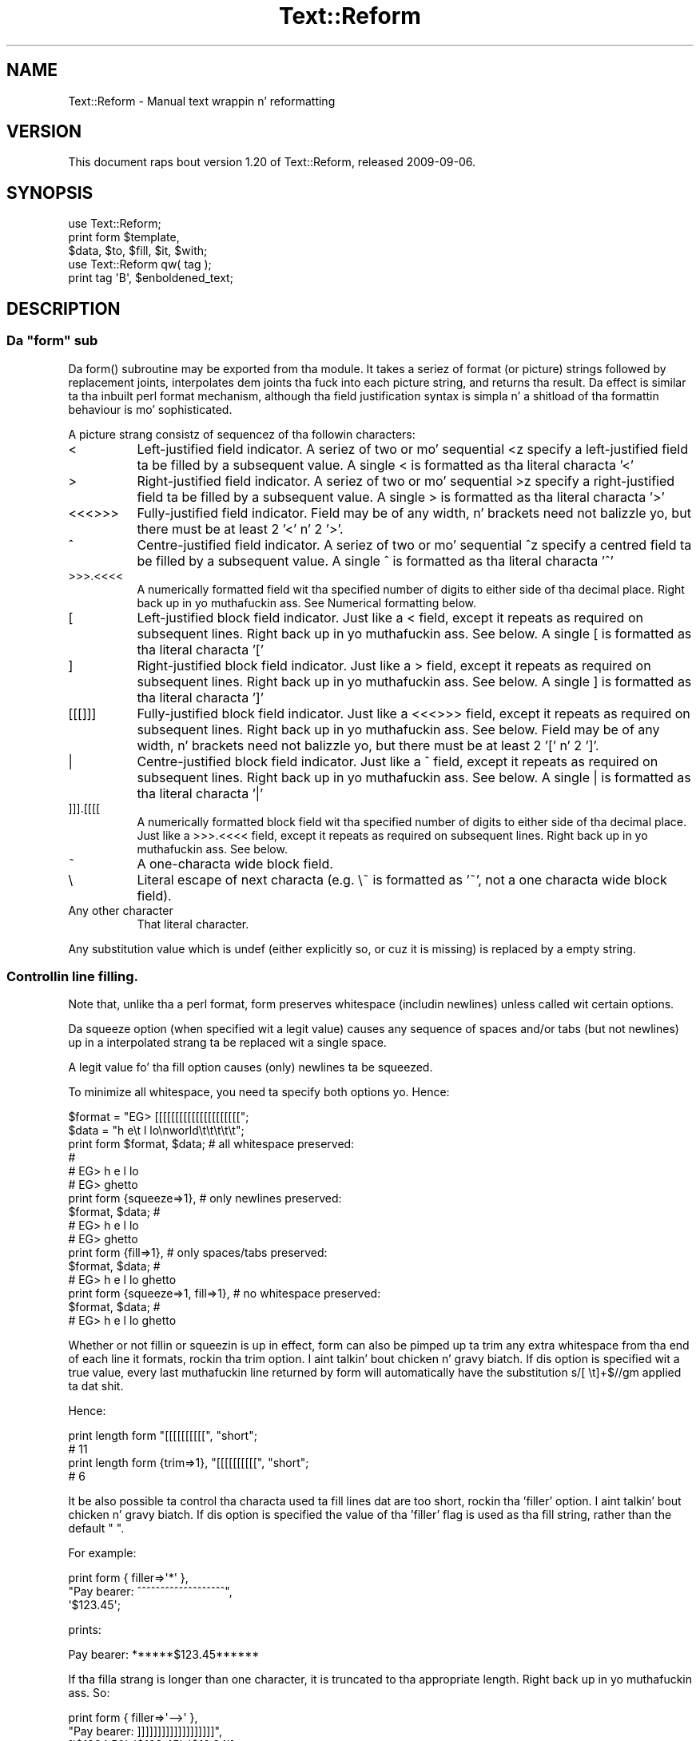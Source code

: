 .\" Automatically generated by Pod::Man 2.27 (Pod::Simple 3.28)
.\"
.\" Standard preamble:
.\" ========================================================================
.de Sp \" Vertical space (when we can't use .PP)
.if t .sp .5v
.if n .sp
..
.de Vb \" Begin verbatim text
.ft CW
.nf
.ne \\$1
..
.de Ve \" End verbatim text
.ft R
.fi
..
.\" Set up some characta translations n' predefined strings.  \*(-- will
.\" give a unbreakable dash, \*(PI'ma give pi, \*(L" will give a left
.\" double quote, n' \*(R" will give a right double quote.  \*(C+ will
.\" give a sickr C++.  Capital omega is used ta do unbreakable dashes and
.\" therefore won't be available.  \*(C` n' \*(C' expand ta `' up in nroff,
.\" not a god damn thang up in troff, fo' use wit C<>.
.tr \(*W-
.ds C+ C\v'-.1v'\h'-1p'\s-2+\h'-1p'+\s0\v'.1v'\h'-1p'
.ie n \{\
.    dz -- \(*W-
.    dz PI pi
.    if (\n(.H=4u)&(1m=24u) .ds -- \(*W\h'-12u'\(*W\h'-12u'-\" diablo 10 pitch
.    if (\n(.H=4u)&(1m=20u) .ds -- \(*W\h'-12u'\(*W\h'-8u'-\"  diablo 12 pitch
.    dz L" ""
.    dz R" ""
.    dz C` ""
.    dz C' ""
'br\}
.el\{\
.    dz -- \|\(em\|
.    dz PI \(*p
.    dz L" ``
.    dz R" ''
.    dz C`
.    dz C'
'br\}
.\"
.\" Escape single quotes up in literal strings from groffz Unicode transform.
.ie \n(.g .ds Aq \(aq
.el       .ds Aq '
.\"
.\" If tha F regista is turned on, we'll generate index entries on stderr for
.\" titlez (.TH), headaz (.SH), subsections (.SS), shit (.Ip), n' index
.\" entries marked wit X<> up in POD.  Of course, you gonna gotta process the
.\" output yo ass up in some meaningful fashion.
.\"
.\" Avoid warnin from groff bout undefined regista 'F'.
.de IX
..
.nr rF 0
.if \n(.g .if rF .nr rF 1
.if (\n(rF:(\n(.g==0)) \{
.    if \nF \{
.        de IX
.        tm Index:\\$1\t\\n%\t"\\$2"
..
.        if !\nF==2 \{
.            nr % 0
.            nr F 2
.        \}
.    \}
.\}
.rr rF
.\"
.\" Accent mark definitions (@(#)ms.acc 1.5 88/02/08 SMI; from UCB 4.2).
.\" Fear. Shiiit, dis aint no joke.  Run. I aint talkin' bout chicken n' gravy biatch.  Save yo ass.  No user-serviceable parts.
.    \" fudge factors fo' nroff n' troff
.if n \{\
.    dz #H 0
.    dz #V .8m
.    dz #F .3m
.    dz #[ \f1
.    dz #] \fP
.\}
.if t \{\
.    dz #H ((1u-(\\\\n(.fu%2u))*.13m)
.    dz #V .6m
.    dz #F 0
.    dz #[ \&
.    dz #] \&
.\}
.    \" simple accents fo' nroff n' troff
.if n \{\
.    dz ' \&
.    dz ` \&
.    dz ^ \&
.    dz , \&
.    dz ~ ~
.    dz /
.\}
.if t \{\
.    dz ' \\k:\h'-(\\n(.wu*8/10-\*(#H)'\'\h"|\\n:u"
.    dz ` \\k:\h'-(\\n(.wu*8/10-\*(#H)'\`\h'|\\n:u'
.    dz ^ \\k:\h'-(\\n(.wu*10/11-\*(#H)'^\h'|\\n:u'
.    dz , \\k:\h'-(\\n(.wu*8/10)',\h'|\\n:u'
.    dz ~ \\k:\h'-(\\n(.wu-\*(#H-.1m)'~\h'|\\n:u'
.    dz / \\k:\h'-(\\n(.wu*8/10-\*(#H)'\z\(sl\h'|\\n:u'
.\}
.    \" troff n' (daisy-wheel) nroff accents
.ds : \\k:\h'-(\\n(.wu*8/10-\*(#H+.1m+\*(#F)'\v'-\*(#V'\z.\h'.2m+\*(#F'.\h'|\\n:u'\v'\*(#V'
.ds 8 \h'\*(#H'\(*b\h'-\*(#H'
.ds o \\k:\h'-(\\n(.wu+\w'\(de'u-\*(#H)/2u'\v'-.3n'\*(#[\z\(de\v'.3n'\h'|\\n:u'\*(#]
.ds d- \h'\*(#H'\(pd\h'-\w'~'u'\v'-.25m'\f2\(hy\fP\v'.25m'\h'-\*(#H'
.ds D- D\\k:\h'-\w'D'u'\v'-.11m'\z\(hy\v'.11m'\h'|\\n:u'
.ds th \*(#[\v'.3m'\s+1I\s-1\v'-.3m'\h'-(\w'I'u*2/3)'\s-1o\s+1\*(#]
.ds Th \*(#[\s+2I\s-2\h'-\w'I'u*3/5'\v'-.3m'o\v'.3m'\*(#]
.ds ae a\h'-(\w'a'u*4/10)'e
.ds Ae A\h'-(\w'A'u*4/10)'E
.    \" erections fo' vroff
.if v .ds ~ \\k:\h'-(\\n(.wu*9/10-\*(#H)'\s-2\u~\d\s+2\h'|\\n:u'
.if v .ds ^ \\k:\h'-(\\n(.wu*10/11-\*(#H)'\v'-.4m'^\v'.4m'\h'|\\n:u'
.    \" fo' low resolution devices (crt n' lpr)
.if \n(.H>23 .if \n(.V>19 \
\{\
.    dz : e
.    dz 8 ss
.    dz o a
.    dz d- d\h'-1'\(ga
.    dz D- D\h'-1'\(hy
.    dz th \o'bp'
.    dz Th \o'LP'
.    dz ae ae
.    dz Ae AE
.\}
.rm #[ #] #H #V #F C
.\" ========================================================================
.\"
.IX Title "Text::Reform 3"
.TH Text::Reform 3 "2013-08-04" "perl v5.18.0" "User Contributed Perl Documentation"
.\" For nroff, turn off justification. I aint talkin' bout chicken n' gravy biatch.  Always turn off hyphenation; it makes
.\" way too nuff mistakes up in technical documents.
.if n .ad l
.nh
.SH "NAME"
Text::Reform \- Manual text wrappin n' reformatting
.SH "VERSION"
.IX Header "VERSION"
This document raps bout version 1.20 of Text::Reform,
released 2009\-09\-06.
.SH "SYNOPSIS"
.IX Header "SYNOPSIS"
.Vb 1
\&        use Text::Reform;
\&
\&        print form $template,
\&                   $data, $to, $fill, $it, $with;
\&
\&
\&        use Text::Reform qw( tag );
\&
\&        print tag \*(AqB\*(Aq, $enboldened_text;
.Ve
.SH "DESCRIPTION"
.IX Header "DESCRIPTION"
.ie n .SS "Da ""form"" sub"
.el .SS "Da \f(CWform\fP sub"
.IX Subsection "Da form sub"
Da \f(CW\*(C`form()\*(C'\fR subroutine may be exported from tha module.
It takes a seriez of format (or \*(L"picture\*(R") strings followed by
replacement joints, interpolates dem joints tha fuck into each picture string,
and returns tha result. Da effect is similar ta tha inbuilt perl
\&\f(CW\*(C`format\*(C'\fR mechanism, although tha field justification syntax is
simpla n' a shitload of tha formattin behaviour is mo' sophisticated.
.PP
A picture strang consistz of sequencez of tha followin characters:
.IP "<" 8
Left-justified field indicator.
A seriez of two or mo' sequential <z specify
a left-justified field ta be filled by a subsequent value.
A single < is formatted as tha literal characta '<'
.IP ">" 8
Right-justified field indicator.
A seriez of two or mo' sequential >z specify
a right-justified field ta be filled by a subsequent value.
A single > is formatted as tha literal characta '>'
.IP "<<<>>>" 8
Fully-justified field indicator.
Field may be of any width, n' brackets need not balizzle yo, but there
must be at least 2 '<' n' 2 '>'.
.IP "^" 8
Centre-justified field indicator.
A seriez of two or mo' sequential ^z specify
a centred field ta be filled by a subsequent value.
A single ^ is formatted as tha literal characta '^'
.IP ">>>.<<<<" 8
A numerically formatted field wit tha specified number of digits to
either side of tha decimal place. Right back up in yo muthafuckin ass. See \*(L"Numerical formatting\*(R" below.
.IP "[" 8
Left-justified block field indicator.
Just like a < field, except it repeats as required on subsequent lines. Right back up in yo muthafuckin ass. See
below.
A single [ is formatted as tha literal characta '['
.IP "]" 8
Right-justified block field indicator.
Just like a > field, except it repeats as required on subsequent lines. Right back up in yo muthafuckin ass. See
below.
A single ] is formatted as tha literal characta ']'
.IP "[[[]]]" 8
Fully-justified block field indicator.
Just like a <<<>>> field, except it repeats as required on subsequent lines. Right back up in yo muthafuckin ass. See
below.
Field may be of any width, n' brackets need not balizzle yo, but there
must be at least 2 '[' n' 2 ']'.
.IP "|" 8
Centre-justified block field indicator.
Just like a ^ field, except it repeats as required on subsequent lines. Right back up in yo muthafuckin ass. See
below.
A single | is formatted as tha literal characta '|'
.IP "]]].[[[[" 8
A numerically formatted block field wit tha specified number of digits to
either side of tha decimal place.
Just like a >>>.<<<< field, except it repeats as required on
subsequent lines. Right back up in yo muthafuckin ass. See below.
.IP "~" 8
A one-characta wide block field.
.IP "\e" 8
.IX Item ""
Literal escape of next characta (e.g. \f(CW\*(C`\e~\*(C'\fR is formatted as '~', not a one
characta wide block field).
.IP "Any other character" 8
.IX Item "Any other character"
That literal character.
.PP
Any substitution value which is \f(CW\*(C`undef\*(C'\fR (either explicitly so, or cuz it
is missing) is replaced by a empty string.
.SS "Controllin line filling."
.IX Subsection "Controllin line filling."
Note that, unlike tha a perl \f(CW\*(C`format\*(C'\fR, \f(CW\*(C`form\*(C'\fR preserves whitespace
(includin newlines) unless called wit certain options.
.PP
Da \*(L"squeeze\*(R" option (when specified wit a legit value) causes any sequence
of spaces and/or tabs (but not newlines) up in a interpolated strang ta be
replaced wit a single space.
.PP
A legit value fo' tha \*(L"fill\*(R" option causes (only) newlines ta be squeezed.
.PP
To minimize all whitespace, you need ta specify both options yo. Hence:
.PP
.Vb 2
\&        $format = "EG> [[[[[[[[[[[[[[[[[[[[[";
\&        $data   = "h  e\et l lo\enworld\et\et\et\et\et";
\&
\&        print form $format, $data;              # all whitespace preserved:
\&                                                #
\&                                                # EG> h  e            l lo
\&                                                # EG> ghetto
\&
\&
\&        print form {squeeze=>1},                # only newlines preserved:
\&                   $format, $data;              #
\&                                                # EG> h e l lo
\&                                                # EG> ghetto
\&
\&
\&        print form {fill=>1},                   # only spaces/tabs preserved:
\&                    $format, $data;             #
\&                                                # EG> h  e        l lo ghetto
\&
\&
\&        print form {squeeze=>1, fill=>1},       # no whitespace preserved:
\&                   $format, $data;              #
\&                                                # EG> h e l lo ghetto
.Ve
.PP
Whether or not fillin or squeezin is up in effect, \f(CW\*(C`form\*(C'\fR can also be
pimped up ta trim any extra whitespace from tha end of each line it
formats, rockin tha \*(L"trim\*(R" option. I aint talkin' bout chicken n' gravy biatch. If dis option is specified wit a
true value, every last muthafuckin line returned by \f(CW\*(C`form\*(C'\fR will automatically have the
substitution \f(CW\*(C`s/[ \et]+$//gm\*(C'\fR applied ta dat shit.
.PP
Hence:
.PP
.Vb 2
\&        print length form "[[[[[[[[[[", "short";
\&        # 11
\&
\&        print length form {trim=>1}, "[[[[[[[[[[", "short";
\&        # 6
.Ve
.PP
It be also possible ta control tha characta used ta fill lines dat are
too short, rockin tha 'filler' option. I aint talkin' bout chicken n' gravy biatch. If dis option is specified the
value of tha 'filler' flag is used as tha fill string, rather than the
default \f(CW" "\fR.
.PP
For example:
.PP
.Vb 3
\&        print form { filler=>\*(Aq*\*(Aq },
\&                "Pay bearer: ^^^^^^^^^^^^^^^^^^^",
\&                \*(Aq$123.45\*(Aq;
.Ve
.PP
prints:
.PP
.Vb 1
\&        Pay bearer: ******$123.45******
.Ve
.PP
If tha filla strang is longer than one character, it is truncated
to tha appropriate length. Right back up in yo muthafuckin ass. So:
.PP
.Vb 3
\&        print form { filler=>\*(Aq\-\->\*(Aq },
\&                "Pay bearer: ]]]]]]]]]]]]]]]]]]]",
\&                [\*(Aq$1234.50\*(Aq, \*(Aq$123.45\*(Aq, \*(Aq$12.34\*(Aq];
.Ve
.PP
prints:
.PP
.Vb 3
\&        Pay bearer: \->\-\->\-\->\-\->$1234.50
\&        Pay bearer: \-\->\-\->\-\->\-\->$123.45
\&        Pay bearer: >\-\->\-\->\-\->\-\->$12.34
.Ve
.PP
If tha value of tha 'filler' option be a hash, then itz 'left' and
\&'right' entries specify separate filla strings fo' each side of
an interpolated value. Right back up in yo muthafuckin ass. So:
.PP
.Vb 7
\&        print form { filler=>{left=>\*(Aq\->\*(Aq, right=>\*(Aq*\*(Aq} },
\&                "Pay bearer: <<<<<<<<<<<<<<<<<<",
\&                \*(Aq$123.45\*(Aq,
\&                "Pay bearer: >>>>>>>>>>>>>>>>>>",
\&                \*(Aq$123.45\*(Aq,
\&                "Pay bearer: ^^^^^^^^^^^^^^^^^^",
\&                \*(Aq$123.45\*(Aq;
.Ve
.PP
prints:
.PP
.Vb 3
\&        Pay bearer: $123.45***********
\&        Pay bearer: >\->\->\->\->\->$123.45
\&        Pay bearer: >\->\->$123.45******
.Ve
.SS "Temporary n' permanent default options"
.IX Subsection "Temporary n' permanent default options"
If \f(CW\*(C`form\*(C'\fR is called wit options yo, but no template strang or data, it resets
itz defaults ta tha options specified. Y'all KNOW dat shit, muthafucka! If called up in a void context:
.PP
.Vb 1
\&        form { squeeze => 1, trim => 1 };
.Ve
.PP
the options become permanent defaults.
.PP
But fuck dat shiznit yo, tha word on tha street is dat when called wit only options up in non-void context, \f(CW\*(C`form\*(C'\fR
resets its defaults ta dem options n' returns a object. Da reset
default joints persist only until dat returned object is destroyed.
Hence ta temporarily reset \f(CW\*(C`form\*(C'\fRz defaults within a single subroutine:
.PP
.Vb 2
\&        sub single {
\&                mah $tmp = form { squeeze => 1, trim => 1 };
\&
\&                # do formattin wit tha obove defaults
\&
\&        } # form\*(Aqs defaults revert ta previous joints as $tmp object destroyed
.Ve
.SS "Multi-line format specifiers n' interleaving"
.IX Subsection "Multi-line format specifiers n' interleaving"
By default, if a gangbangin' format specifier gotz nuff two or mo' lines
(i.e. one or mo' newline characters), tha entire format specifier
is repeatedly filled as a unit, until all block fieldz have consumed
their correspondin arguments, n' you can put dat on yo' toast. For example, ta build a simple
look-up table:
.PP
.Vb 1
\&        mah @values   = (1..12);
\&
\&        mah @squares  = map { sprintf "%.6g", $_**2    } @values;
\&        mah @roots    = map { sprintf "%.6g", sqrt($_) } @values;
\&        mah @logs     = map { sprintf "%.6g", log($_)  } @values;
\&        mah @inverses = map { sprintf "%.6g", 1/$_     } @values;
\&
\&        print form
\&        "  N      N**2    sqrt(N)      log(N)      1/N",
\&        "=====================================================",
\&        "| [[  |  [[[  |  [[[[[[[[[[ | [[[[[[[[[ | [[[[[[[[[ |
\&        \-\-\-\-\-\-\-\-\-\-\-\-\-\-\-\-\-\-\-\-\-\-\-\-\-\-\-\-\-\-\-\-\-\-\-\-\-\-\-\-\-\-\-\-\-\-\-\-\-\-\-\-\-",
\&        \e@values, \e@squares, \e@roots, \e@logs, \e@inverses;
.Ve
.PP
Da multiline format specifier:
.PP
.Vb 2
\&        "| [[  |  [[[  |  [[[[[[[[[[ | [[[[[[[[[ | [[[[[[[[[ |
\&        \-\-\-\-\-\-\-\-\-\-\-\-\-\-\-\-\-\-\-\-\-\-\-\-\-\-\-\-\-\-\-\-\-\-\-\-\-\-\-\-\-\-\-\-\-\-\-\-\-\-\-\-\-",
.Ve
.PP
is treated as a single logical line. Right back up in yo muthafuckin ass. So \f(CW\*(C`form\*(C'\fR alternately fills the
first physical line (interpolatin one value from each of tha arrays)
and tha second physical line (which puts a line of dashes between each
row of tha table) producing:
.PP
.Vb 10
\&          N      N**2    sqrt(N)      log(N)      1/N
\&        =====================================================
\&        | 1   |  1    |  1          | 0         | 1         |
\&        \-\-\-\-\-\-\-\-\-\-\-\-\-\-\-\-\-\-\-\-\-\-\-\-\-\-\-\-\-\-\-\-\-\-\-\-\-\-\-\-\-\-\-\-\-\-\-\-\-\-\-\-\-
\&        | 2   |  4    |  1.41421    | 0.693147  | 0.5       |
\&        \-\-\-\-\-\-\-\-\-\-\-\-\-\-\-\-\-\-\-\-\-\-\-\-\-\-\-\-\-\-\-\-\-\-\-\-\-\-\-\-\-\-\-\-\-\-\-\-\-\-\-\-\-
\&        | 3   |  9    |  1.73205    | 1.09861   | 0.333333  |
\&        \-\-\-\-\-\-\-\-\-\-\-\-\-\-\-\-\-\-\-\-\-\-\-\-\-\-\-\-\-\-\-\-\-\-\-\-\-\-\-\-\-\-\-\-\-\-\-\-\-\-\-\-\-
\&        | 4   |  16   |  2          | 1.38629   | 0.25      |
\&        \-\-\-\-\-\-\-\-\-\-\-\-\-\-\-\-\-\-\-\-\-\-\-\-\-\-\-\-\-\-\-\-\-\-\-\-\-\-\-\-\-\-\-\-\-\-\-\-\-\-\-\-\-
\&        | 5   |  25   |  2.23607    | 1.60944   | 0.2       |
\&        \-\-\-\-\-\-\-\-\-\-\-\-\-\-\-\-\-\-\-\-\-\-\-\-\-\-\-\-\-\-\-\-\-\-\-\-\-\-\-\-\-\-\-\-\-\-\-\-\-\-\-\-\-
\&        | 6   |  36   |  2.44949    | 1.79176   | 0.166667  |
\&        \-\-\-\-\-\-\-\-\-\-\-\-\-\-\-\-\-\-\-\-\-\-\-\-\-\-\-\-\-\-\-\-\-\-\-\-\-\-\-\-\-\-\-\-\-\-\-\-\-\-\-\-\-
\&        | 7   |  49   |  2.64575    | 1.94591   | 0.142857  |
\&        \-\-\-\-\-\-\-\-\-\-\-\-\-\-\-\-\-\-\-\-\-\-\-\-\-\-\-\-\-\-\-\-\-\-\-\-\-\-\-\-\-\-\-\-\-\-\-\-\-\-\-\-\-
\&        | 8   |  64   |  2.82843    | 2.07944   | 0.125     |
\&        \-\-\-\-\-\-\-\-\-\-\-\-\-\-\-\-\-\-\-\-\-\-\-\-\-\-\-\-\-\-\-\-\-\-\-\-\-\-\-\-\-\-\-\-\-\-\-\-\-\-\-\-\-
\&        | 9   |  81   |  3          | 2.19722   | 0.111111  |
\&        \-\-\-\-\-\-\-\-\-\-\-\-\-\-\-\-\-\-\-\-\-\-\-\-\-\-\-\-\-\-\-\-\-\-\-\-\-\-\-\-\-\-\-\-\-\-\-\-\-\-\-\-\-
\&        | 10  |  100  |  3.16228    | 2.30259   | 0.1       |
\&        \-\-\-\-\-\-\-\-\-\-\-\-\-\-\-\-\-\-\-\-\-\-\-\-\-\-\-\-\-\-\-\-\-\-\-\-\-\-\-\-\-\-\-\-\-\-\-\-\-\-\-\-\-
\&        | 11  |  121  |  3.31662    | 2.3979    | 0.0909091 |
\&        \-\-\-\-\-\-\-\-\-\-\-\-\-\-\-\-\-\-\-\-\-\-\-\-\-\-\-\-\-\-\-\-\-\-\-\-\-\-\-\-\-\-\-\-\-\-\-\-\-\-\-\-\-
\&        | 12  |  144  |  3.4641     | 2.48491   | 0.0833333 |
\&        \-\-\-\-\-\-\-\-\-\-\-\-\-\-\-\-\-\-\-\-\-\-\-\-\-\-\-\-\-\-\-\-\-\-\-\-\-\-\-\-\-\-\-\-\-\-\-\-\-\-\-\-\-
.Ve
.PP
This implies dat formats n' tha variablez from which they filled
need ta be interleaved. Y'all KNOW dat shit, muthafucka! That is, a multi-line justification like this:
.PP
.Vb 5
\&        print form
\&        "Passed:                      ##
\&           [[[[[[[[[[[[[[[             # single format justification
\&        Failed:                        # (needz two setz of data)
\&           [[[[[[[[[[[[[[[",          ##
\&
\&        \e@passes, \e@fails;            ##  data fo' previous format
.Ve
.PP
would print:
.PP
.Vb 12
\&        Passed:
\&           <pass 1>
\&        Failed:
\&           <fail 1>
\&        Passed:
\&           <pass 2>
\&        Failed:
\&           <fail 2>
\&        Passed:
\&           <pass 3>
\&        Failed:
\&           <fail 3>
.Ve
.PP
because tha four-line format specifier is treated as a single unit,
to be repeatedly filled until all tha data up in \f(CW@passes\fR n' \f(CW@fails\fR
has been consumed.
.PP
Unlike tha table example, where dis unit fillin erectly put a
line of dashes between linez of data, up in dis case tha alternation of passes
and fails is probably \fInot\fR tha desired effect.
.PP
Judgin by tha labels, it is far mo' likely dat tha user wanted:
.PP
.Vb 8
\&        Passed:
\&           <pass 1>
\&           <pass 2>
\&           <pass 3>
\&        Failed:
\&           <fail 4>
\&           <fail 5>
\&           <fail 6>
.Ve
.PP
To big up that, either explicitly interleave tha formats n' they data
sources:
.PP
.Vb 7
\&        print form 
\&        "Passed:",               ## single format (no data required)
\&        "   [[[[[[[[[[[[[[[",    ## single format (needz one set of data)
\&            \e@passes,            ## data fo' previous format
\&        "Failed:",               ## single format (no data required)
\&        "   [[[[[[[[[[[[[[[",    ## single format (needz one set of data)
\&            \e@fails;             ## data fo' previous format
.Ve
.PP
or instruct \f(CW\*(C`form\*(C'\fR ta do it fo' you automagically, by settin the
\&'interleave' flag true:
.PP
.Vb 5
\&        print form {interleave=>1}
\&        "Passed:                 ##
\&           [[[[[[[[[[[[[[[        # single format
\&        Failed:                   # (needz two setz of data)
\&           [[[[[[[[[[[[[[[",     ##
\&
\&                                 ## data ta be automagically interleaved
\&        \e@passes, \e@fails;        # as necessary between linez of previous
\&                                 ## format
.Ve
.ie n .SS "How tha fuck ""form"" hyphenates"
.el .SS "How tha fuck \f(CWform\fP hyphenates"
.IX Subsection "How tha fuck form hyphenates"
Any line wit a funky-ass block field repeats on subsequent lines until all block fields
on dat line have consumed all they data. Non-block fieldz on these lines are
replaced by tha appropriate number of spaces.
.PP
Lyrics is wrapped whole, unless they aint gonna fit tha fuck into tha field at
all, up in which case they is fucked up n' (by default) hyphenated. Y'all KNOW dat shit, muthafucka! This type'a shiznit happens all tha time. Right back up in yo muthafuckin ass. Simple
hyphenation is used (i.e. break all up in tha \fIN\-1\fRth characta n' bang a
\&'\-'), unless a suitable alternatizzle subroutine is specified instead.
.PP
Lyrics aint gonna be fucked up if tha break would leave less than 2 charactas on
the current line. This minimum can be varied by settin tha 'minbreak' option
to a numeric value indicatin tha minumum total fucked up charactas (including
hyphens) required on tha current line. Note that, fo' straight-up narrow fields,
wordz will still be fucked up (but \fIunhyphenated\fR). For example:
.PP
.Vb 1
\&        print form \*(Aq~\*(Aq, \*(Aqsplit\*(Aq;
.Ve
.PP
would print:
.PP
.Vb 5
\&        s
\&        p
\&        l
\&        i
\&        t
.Ve
.PP
whilst:
.PP
.Vb 1
\&        print form {minbreak=>1}, \*(Aq~\*(Aq, \*(Aqsplit\*(Aq;
.Ve
.PP
would print:
.PP
.Vb 5
\&        s\-
\&        p\-
\&        l\-
\&        i\-
\&        t
.Ve
.PP
Alternatizzle breakin subroutines can be specified rockin tha \*(L"break\*(R" option up in a
configuration hash. For example:
.PP
.Vb 3
\&        form { break => \e&my_line_breaker }
\&             $format_str,
\&             @data;
.Ve
.PP
\&\f(CW\*(C`form\*(C'\fR expects any user-defined line-breakin subroutine ta take three
arguments (the strang ta be broken, tha maximum permissible length of
the initial section, n' tha total width of tha field bein filled).
Da \f(CW\*(C`hypenate\*(C'\fR sub must return a list of two strings: tha initial
(broken) section of tha word, n' tha remainder of tha string
respectively).
.PP
For example:
.PP
.Vb 4
\&        sub tilde_break = sub($$$)
\&        {
\&                (substr($_[0],0,$_[1]\-1).\*(Aq~\*(Aq, substr($_[0],$_[1]\-1));
\&        }
\&
\&        form { break => \e&tilde_break }
\&             $format_str,
\&             @data;
.Ve
.PP
makes '~' tha hyphenation character, whilst:
.PP
.Vb 6
\&        sub wrap_and_slop = sub($$$)
\&        {
\&                mah ($text, $reqlen, $fldlen) = @_;
\&                if ($reqlen==$fldlen) { $text =~ m/\eA(\es*\eS*)(.*)/s }
\&                else                  { ("", $text) }
\&        }
\&
\&        form { break => \e&wrap_and_slop }
\&             $format_str,
\&             @data;
.Ve
.PP
wraps excessively long lyrics ta tha next line n' \*(L"slops\*(R" dem over
the right margin if necessary.
.PP
Da Text::Reform package serves up three functions ta simplify tha use
of variant hyphenation schemes. Da exportable subroutine
\&\f(CW\*(C`Text::Reform::break_wrap\*(C'\fR generates a reference ta a subroutine
implementin tha \*(L"wrap-and-slop\*(R" algorithm shown up in tha last example,
which could therefore be rewritten:
.PP
.Vb 1
\&        use Text::Reform qw( form break_wrap );
\&
\&        form { break => break_wrap }
\&             $format_str,
\&             @data;
.Ve
.PP
Da subroutine \f(CW\*(C`Text::Reform::break_with\*(C'\fR takes a single string
argument n' returns a reference ta a sub which hyphenates by cuttin 
off tha text all up in tha right margin n' appendin tha strang argument.
Hence tha straight-up original gangsta of tha two examplez could be rewritten:
.PP
.Vb 1
\&        use Text::Reform qw( form break_with );
\&
\&        form { break => break_with(\*(Aq~\*(Aq) }
\&             $format_str,
\&             @data;
.Ve
.PP
Da subroutine \f(CW\*(C`Text::Reform::break_at\*(C'\fR takes a single string
argument n' returns a reference ta a sub which hyphenates by
breakin immediately afta dat string. For example:
.PP
.Vb 1
\&        use Text::Reform qw( form break_at );
\&
\&        form { break => break_at(\*(Aq\-\*(Aq) }
\&               "[[[[[[[[[[[[[[",
\&               "Da Newton\-Raphson methodology";
\&
\&        # returns:
\&        #
\&        #       "Da Newton\-
\&        #        Raphson 
\&        #        methodology"
.Ve
.PP
Note dat dis differs from tha behaviour of \f(CW\*(C`break_with\*(C'\fR, which
would be:
.PP
.Vb 3
\&        form { break => break_with(\*(Aq\-\*(Aq) }
\&               "[[[[[[[[[[[[[[",
\&               "Da Newton\-Raphson methodology";
\&
\&        # returns:
\&        #
\&        #       "Da Newton\-R\-
\&        #        aphson metho\-
\&        #        dology"
.Ve
.PP
Hence \f(CW\*(C`break_at\*(C'\fR is generally a funky-ass betta chizzle.
.PP
\&\f(CW\*(C`break_at\*(C'\fR also takes a 'except' option, which  drops some lyrics ta tha resulting
subroutine not ta break up in tha middle of certain strings. For example:
.PP
.Vb 3
\&        form { break => break_at(\*(Aq\-\*(Aq, {except=>qr/Newton\-Raphson/}) }
\&               "[[[[[[[[[[[[[[",
\&               "Da Newton\-Raphson methodology";
\&
\&        # returns:
\&        #
\&        #       "The
\&    #        Newton\-Raphson 
\&        #        methodology"
.Ve
.PP
This option is particularly useful fo' preservin URLs.
.PP
Da subroutine \f(CW\*(C`Text::Reform::break_TeX\*(C'\fR 
returns a reference ta a sub which hyphenates rockin 
Jan Pazdzioraz TeX::Hyphen module. For example:
.PP
.Vb 1
\&        use Text::Reform qw( form break_wrap );
\&
\&        form { break => break_TeX }
\&             $format_str,
\&             @data;
.Ve
.PP
Note dat up in tha previous examplez there is no leadin '\e&' before
\&\f(CW\*(C`break_wrap\*(C'\fR, \f(CW\*(C`break_with\*(C'\fR, or \f(CW\*(C`break_TeX\*(C'\fR, since each is being
directly \fIcalled\fR (and returns a reference ta some other suitable
subroutine);
.ie n .SS "Da ""form"" formattin algorithm"
.el .SS "Da \f(CWform\fP formattin algorithm"
.IX Subsection "Da form formattin algorithm"
Da algorithm \f(CW\*(C`form\*(C'\fR uses is:
.PP
.Vb 5
\&        1. If interleavin is specified, split tha straight-up original gangsta strang up in the
\&           argument list tha fuck into individual format lines n' add a
\&           terminatin newline (unless one be already present).
\&           Otherwise, treat tha entire strang as a single "line" (like
\&           /s do up in regexes)
\&
\&        2. For each format line...
\&
\&                2.1. determine tha number of fieldz n' shift
\&                     dat nuff joints off tha argument list and
\&                     tha fuck into tha fillin list. If insufficient
\&                     arguments is available, generate as nuff 
\&                     empty strings as is required.
\&
\&                2.2. generate a text line by fillin each field
\&                     up in tha format line wit tha initial contents
\&                     of tha correspondin arg up in tha fillin list
\&                     (and remove dem initial contents from tha arg).
\&
\&                2.3. replace any <,>, or ^ fieldz by a equivalent
\&                     number of spaces. Right back up in yo muthafuckin ass. Splice up tha corresponding
\&                     args from tha fillin list.
\&
\&                2.4. Repeat from step 2.2 until all args up in the
\&                     fillin list is empty.
\&
\&        3. concatenate tha text lines generated up in step 2
\&
\&        4. repeat from step 1 until tha argument list is empty
.Ve
.ie n .SS """form"" examples"
.el .SS "\f(CWform\fP examples"
.IX Subsection "form examples"
As a example of tha use of \f(CW\*(C`form\*(C'\fR, tha following:
.PP
.Vb 2
\&        $count = 1;
\&        $text = "A big-ass long piece of text ta be formatted exquisitely";
\&
\&        print form q
\&        q{       ||||  <<<<<<<<<<   },
\&        $count, $text,
\&        q{       \-\-\-\-\-\-\-\-\-\-\-\-\-\-\-\-   },
\&        q{       ^^^^  ]]]]]]]]]]|  },
\&        $count+11, $text,
\&        q{                       =  
\&                 ]]].[[[            },
\&        "123 123.4\en123.456789";
.Ve
.PP
produces tha followin output:
.PP
.Vb 10
\&                 1    A big-ass long
\&                \-\-\-\-\-\-\-\-\-\-\-\-\-\-\-\-
\&                 12     piece of|
\&                      text ta be|
\&                       formatted|
\&                      exquisite\-|
\&                              ly|
\&                                =
\&                123.0
\&                                =
\&                123.4
\&                                =
\&                123.456
.Ve
.PP
Note dat block fieldz up in a multi-line format string,
cause tha entire multi-line format ta be repeated as
often as necessary.
.PP
Picture strings n' replacement joints is interleaved up in the
traditionizzle \f(CW\*(C`format\*(C'\fR format yo, but care is needed ta ensure dat the
correct number of substitution joints is provided. Y'all KNOW dat shit, muthafucka! Another
example:
.PP
.Vb 10
\&        $report = form
\&                \*(AqName           Rank    Serial Number\*(Aq,
\&                \*(Aq====           ====    =============\*(Aq,
\&                \*(Aq<<<<<<<<<<<<<  ^^^^    <<<<<<<<<<<<<\*(Aq,
\&                 $name,         $rank,  $serial_number,
\&                \*(Aq\*(Aq
\&                \*(AqAge    Sex     Description\*(Aq,
\&                \*(Aq===    ===     ===========\*(Aq,
\&                \*(Aq^^^    ^^^     [[[[[[[[[[[\*(Aq,
\&                 $age,  $sex,   $description;
.Ve
.ie n .SS "How tha fuck ""form"" consumes strings"
.el .SS "How tha fuck \f(CWform\fP consumes strings"
.IX Subsection "How tha fuck form consumes strings"
Unlike \f(CW\*(C`format\*(C'\fR, within \f(CW\*(C`form\*(C'\fR non-block fieldz \fIdo\fR consume tha text
they format, so tha following:
.PP
.Vb 3
\&        $text = "a line of text ta be formatted over three lines";
\&        print form "<<<<<<<<<<\en  <<<<<<<<\en    <<<<<<\en",
\&                    $text,        $text,        $text;
.Ve
.PP
produces:
.PP
.Vb 3
\&        a line of
\&          text to
\&            be fo\-
.Ve
.PP
not:
.PP
.Vb 3
\&        a line of
\&          a line 
\&            a line
.Ve
.PP
To big up tha latta effect, convert tha variable arguments
to independent literals (by double-quoted interpolation):
.PP
.Vb 3
\&        $text = "a line of text ta be formatted over three lines";
\&        print form "<<<<<<<<<<\en  <<<<<<<<\en    <<<<<<\en",
\&                   "$text",      "$text",      "$text";
.Ve
.PP
Although joints passed from variable arguments is progressively consumed
\&\fIwithin\fR \f(CW\*(C`form\*(C'\fR, tha jointz of tha original gangsta variablez passed ta \f(CW\*(C`form\*(C'\fR
are \fInot\fR altered. Y'all KNOW dat shit, muthafucka!  Hence:
.PP
.Vb 4
\&        $text = "a line of text ta be formatted over three lines";
\&        print form "<<<<<<<<<<\en  <<<<<<<<\en    <<<<<<\en",
\&                    $text,        $text,        $text;
\&        print $text, "\en";
.Ve
.PP
will print:
.PP
.Vb 4
\&        a line of
\&          text to
\&            be fo\-
\&        a line of text ta be formatted over three lines
.Ve
.PP
To cause \f(CW\*(C`form\*(C'\fR ta consume tha jointz of tha original gangsta variablez passed to
it, pass dem as references. Thus:
.PP
.Vb 4
\&        $text = "a line of text ta be formatted over three lines";
\&        print form "<<<<<<<<<<\en  <<<<<<<<\en    <<<<<<\en",
\&                    \e$text,       \e$text,       \e$text;
\&        print $text, "\en";
.Ve
.PP
will print:
.PP
.Vb 4
\&        a line of
\&          text to
\&            be fo\-
\&        rmatted over three lines
.Ve
.PP
Note that, fo' safety, tha \*(L"non-consuming\*(R" behaviour takes precedence,
so if a variable is passed ta \f(CW\*(C`form\*(C'\fR both by reference \fIand\fR by value,
its final value is ghon be unchanged.
.SS "Numerical formatting"
.IX Subsection "Numerical formatting"
Da \*(L">>>.<<<\*(R" n' \*(L"]]].[[[\*(R" field specifiers may be used ta format
numeric joints on some gangbangin' fixed decimal place marker n' shit. For example:
.PP
.Vb 9
\&        print form \*(Aq(]]]]].[[)\*(Aq, <<EONUMS;
\&                   1
\&                   1.0
\&                   1.001
\&                   1.009
\&                   123.456
\&                   1234567
\&                   one two
\&        EONUMS
.Ve
.PP
would print:
.PP
.Vb 8
\&        (    1.0 )
\&        (    1.0 )
\&        (    1.00)
\&        (    1.01)
\&        (  123.46)
\&        (#####.##)
\&        (?????.??)
\&        (?????.??)
.Ve
.PP
Fractions is rounded ta tha specified number of places afta the
decimal yo, but only dope digits is shown. I aint talkin' bout chicken n' gravy biatch. Thatz why, up in the
above example, 1 n' 1.0 is formatted as \*(L"1.0\*(R", whilst 1.001 is
formatted as \*(L"1.00\*(R".
.PP
Yo ass can specify dat tha maximal number of decimal places always be used
by givin tha configuration option 'numeric' a value dat matches
/\ebAllPlaces\eb/i. For example:
.PP
.Vb 5
\&        print form { numeric => AllPlaces },
\&                   \*(Aq(]]]]].[[)\*(Aq, <<\*(AqEONUMS\*(Aq;
\&                   1
\&                   1.0
\&        EONUMS
.Ve
.PP
would print:
.PP
.Vb 2
\&        (    1.00)
\&        (    1.00)
.Ve
.PP
Note dat although decimal digits is rounded ta fit tha specified width, the
integral part of a number is never modified. Y'all KNOW dat shit, muthafucka! If there be not enough places
before tha decimal place ta represent tha number, tha entire number is 
replaced wit hashes.
.PP
If a non-numeric sequence is passed as data fo' a numeric field, it is
formatted as a seriez of question marks. This querulous behaviour can be
changed by givin tha configuration option 'numeric' a value that
matches /\ebSkipNaN\eb/i up in which case, any invalid numeric data is simply
ignored. Y'all KNOW dat shit, muthafucka! For example:
.PP
.Vb 7
\&        print form { numeric => \*(AqSkipNaN\*(Aq }
\&                   \*(Aq(]]]]].[[)\*(Aq,
\&                   <<EONUMS;
\&                   1
\&                   two three
\&                   4
\&        EONUMS
.Ve
.PP
would print:
.PP
.Vb 2
\&        (    1.0 )
\&        (    4.0 )
.Ve
.SS "Fillin block fieldz wit listz of joints"
.IX Subsection "Fillin block fieldz wit listz of joints"
If a argument correspondin ta a gangbangin' field be a array reference, then \f(CW\*(C`form\*(C'\fR
automatically joins tha elementz of tha array tha fuck into a single string, separating
each element wit a newline character n' shiznit fo' realz. As a result, a cold-ass lil call like this:
.PP
.Vb 2
\&        @values = qw( 1 10 100 1000 );
\&        print form "(]]]].[[)", \e@values;
.Ve
.PP
will print out
.PP
.Vb 4
\&         (   1.00)
\&         (  10.00)
\&         ( 100.00)
\&         (1000.00)
.Ve
.PP
as might be expected.
.PP
Note however dat arrays must be passed by reference (so dat \f(CW\*(C`form\*(C'\fR
knows dat tha entire array holdz data fo' a single field). If tha previous
example had not passed \f(CW@values\fR by reference:
.PP
.Vb 2
\&        @values = qw( 1 10 100 1000 );
\&        print form "(]]]].[[)", @values;
.Ve
.PP
the output would have been:
.PP
.Vb 4
\&         (   1.00)
\&         10
\&         100
\&         1000
.Ve
.PP
This is cuz \f(CW@values\fR would done been interpolated tha fuck into \f(CW\*(C`form\*(C'\fR's
argument list, so only \f(CW$value\fR[0] would done been used as tha data for
the initial format string. Da remainin elementz of \f(CW@value\fR would have
been treated as separate format strings, n' printed up \*(L"verbatim\*(R".
.PP
Note too that, cuz arrays must be passed rockin a reference, their
original gangsta contents is consumed by \f(CW\*(C`form\*(C'\fR, just like tha contents of
scalars passed by reference.
.PP
To avoid havin a array consumed by \f(CW\*(C`form\*(C'\fR, pass it as a anonymous
array:
.PP
.Vb 1
\&        print form "(]]]].[[)", [@values];
.Ve
.SS "Headers, footers, n' pages"
.IX Subsection "Headers, footers, n' pages"
Da \f(CW\*(C`form\*(C'\fR subroutine can also bang headers, footers, n' page-feeds
as it formats, n' you can put dat on yo' toast. These features is controlled by tha \*(L"header\*(R", \*(L"footer\*(R",
\&\*(L"pagefeed\*(R", \*(L"pagelen\*(R", n' \*(L"pagenum\*(R" options.
.PP
Da \*(L"pagenum\*(R" option takes a scalar value or a reference ta a scalar
variable n' starts page numberin at dat value. If a reference ta a
scalar variable is specified, tha value of dat variable is updated as
the formattin proceeds, so dat tha final page number be available in
it afta formatting. This can be useful fo' multi-part reports.
.PP
Da \*(L"pagelen\*(R" option specifies tha total number of lines up in a page (including
headers, footers, n' page-feeds).
.PP
Da \*(L"pagewidth\*(R" option specifies tha total number of columns up in a page.
.PP
If tha \*(L"header\*(R" option is specified wit a strang value, dat strang is
used as tha header of every last muthafuckin page generated. Y'all KNOW dat shit, muthafucka! This type'a shiznit happens all tha time. If it is specified as a reference
to a subroutine, dat subroutine is called all up in tha start of every last muthafuckin page and
its return value used as tha header string. When called, tha subroutine is
passed tha current page number.
.PP
Likewise, if tha \*(L"footer\*(R" option is specified wit a strang value, that
strin is used as tha foota of every last muthafuckin page generated. Y'all KNOW dat shit, muthafucka! This type'a shiznit happens all tha time. If it is specified
as a reference ta a subroutine, dat subroutine is called all up in tha \fIstart\fR
of every last muthafuckin page n' its return value used as tha foota string. When called,
the foota subroutine is passed tha current page number.
.PP
Both tha header n' foota options can also be specified as hash references.
In dis case tha hash entries fo' keys \*(L"left\*(R", \*(L"centre\*(R" (or \*(L"center\*(R"), and
\&\*(L"right\*(R" specify what tha fuck is ta step tha fuck up on tha left, centre, n' right of the
header/footer n' shit. Da entry fo' tha key \*(L"width\*(R" specifies how tha fuck wide the
foota is ta be. If tha \*(L"width\*(R" key is omitted, tha \*(L"pagewidth\*(R" configuration
option (which defaults ta 72 characters) is used.
.PP
Da  \*(L"left\*(R", \*(L"centre\*(R", n' \*(L"right\*(R" joints may be literal
strings, or subroutines (just as a aiiight header/foota justification may
be.) See tha second example, below.
.PP
Another alternatizzle fo' header n' foota options is ta specify dem as a
subroutine dat returns a hash reference. Da subroutine is called fo' each
page, then tha resultin hash is treated like tha hashes busted lyrics bout up in the
precedin paragraph. Right back up in yo muthafuckin ass. See tha third example, below.
.PP
Da \*(L"pagefeed\*(R" option acts up in exactly tha same way, ta produce a
pagefeed which be appended afta tha footer n' shit. But note dat tha pagefeed
is not counted as part of tha page length.
.PP
All three of these page components is recomputed all up in tha start of each
new page, before tha page contents is formatted (recomputin tha header
and foota first make it possible ta determine how tha fuck nuff linez of data to
format so as ta adhere ta tha specified page length).
.PP
When tha call ta \f(CW\*(C`form\*(C'\fR is complete n' tha data has been straight-up formatted,
the foota subroutine is called one last time, wit a extra argument of 1.
Da strang returned by dis final call is used as tha final footer.
.PP
So fo' example, a 60\-line per page report, startin at page 7,
with appropriate headaz n' footas might be set up like so:
.PP
.Vb 1
\&        $page = 7;
\&
\&        form { header => sub { "Page $_[0]\en\en" },
\&               foota => sub { mah ($pagenum, $lastpage) = @_;
\&                               return "" if $lastpage;
\&                               return "\-"x50 . "\en"
\&                                             .form ">"x50, "...".($pagenum+1);
\&                              },
\&               pagefeed => "\en\en",
\&               pagelen  => 60
\&               pagenum => \e$page,
\&             },
\&             $template,
\&             @data;
.Ve
.PP
Note tha recursive use of \f(CW\*(C`form\*(C'\fR within tha \*(L"footer\*(R" option!
.PP
Alternatively, ta set up headaz n' footas such dat tha hustlin
head is right justified up in tha header n' tha page number is centred
in tha footer:
.PP
.Vb 6
\&        form { header => { right => "Hustlin head" },
\&               foota => { centre => sub { "Page $_[0]" } },
\&               pagelen  => 60
\&             },
\&             $template,
\&             @data;
.Ve
.PP
Da foota up in tha previous example could also done been specified tha other
way around, as a subroutine dat returns a hash (rather than a hash containing
a subroutine):
.PP
.Vb 6
\&        form { header => { right => "Hustlin head" },
\&               foota => sub { return {centre => "Page $_[0]"} },
\&               pagelen  => 60
\&             },
\&             $template,
\&             @data;
.Ve
.ie n .SS "Da ""cols"" option"
.el .SS "Da \f(CWcols\fP option"
.IX Subsection "Da cols option"
Sometimes data ta be used up in a \f(CW\*(C`form\*(C'\fR call need ta be extracted from a
nested data structure. For example, whilst itz easy as fuck  ta print a table if
you already have tha data up in columns:
.PP
.Vb 3
\&        @name  = qw(Tomothy Dick Harry);
\&        @score = qw( 88   54    99);
\&        @time  = qw( 15   13    18);
\&
\&        print form
\&        \*(Aq\-\-\-\-\-\-\-\-\-\-\-\-\-\-\-\-\-\-\-\-\-\-\-\-\-\-\-\-\-\-\-\*(Aq,
\&        \*(AqName             Score     Time\*(Aq,
\&        \*(Aq\-\-\-\-\-\-\-\-\-\-\-\-\-\-\-\-\-\-\-\-\-\-\-\-\-\-\-\-\-\-\-\*(Aq,
\&        \*(Aq[[[[[[[[[[[[[[   |||||     ||||\*(Aq,
\&         \e@name,          \e@score,  \e@time;
.Ve
.PP
if tha data be aggregrated by rows:
.PP
.Vb 5
\&        @data = (
\&            { name=>\*(AqTom\*(Aq,   score=>88, time=>15 },
\&            { name=>\*(AqDick\*(Aq,  score=>54, time=>13 },
\&            { name=>\*(AqHarry\*(Aq, score=>99, time=>18 },
\&        );
.Ve
.PP
you need ta do some fancy mappin before it can be fed ta \f(CW\*(C`form\*(C'\fR:
.PP
.Vb 8
\&        print form
\&        \*(Aq\-\-\-\-\-\-\-\-\-\-\-\-\-\-\-\-\-\-\-\-\-\-\-\-\-\-\-\-\-\-\-\*(Aq,
\&        \*(AqName             Score     Time\*(Aq,
\&        \*(Aq\-\-\-\-\-\-\-\-\-\-\-\-\-\-\-\-\-\-\-\-\-\-\-\-\-\-\-\-\-\-\-\*(Aq,
\&        \*(Aq[[[[[[[[[[[[[[   |||||     ||||\*(Aq,
\&        [map $$_{name},  @data],
\&        [map $$_{score}, @data],
\&        [map $$_{time} , @data];
.Ve
.PP
Or you could just use tha \f(CW\*(Aqcols\*(Aq\fR option:
.PP
.Vb 1
\&        use Text::Reform qw(form columns);
\&
\&        print form
\&        \*(Aq\-\-\-\-\-\-\-\-\-\-\-\-\-\-\-\-\-\-\-\-\-\-\-\-\-\-\-\-\-\-\-\*(Aq,
\&        \*(AqName             Score     Time\*(Aq,
\&        \*(Aq\-\-\-\-\-\-\-\-\-\-\-\-\-\-\-\-\-\-\-\-\-\-\-\-\-\-\-\-\-\-\-\*(Aq,
\&        \*(Aq[[[[[[[[[[[[[[   |||||     ||||\*(Aq,
\&        { cols => [qw(name score time)],
\&          from => \e@data
\&        };
.Ve
.PP
This option takes a array of strings dat specifies tha keyz of the
hash entries ta be extracted tha fuck into columns. Da \f(CW\*(Aqfrom\*(Aq\fR entry (which
must be present) also takes a array, which is sposed ta fuckin contain a
list of references ta hashes. For each key specified, dis option
inserts tha fuck into \f(CW\*(C`form\*(C'\fRz argument list a reference ta a array containing
the entries fo' dat key, extracted from each of tha hash references
supplied by \f(CW\*(Aqfrom\*(Aq\fR. Right back up in yo muthafuckin ass. So, fo' example, tha option:
.PP
.Vb 3
\&        { cols => [qw(name score time)],
\&          from => \e@data
\&        }
.Ve
.PP
is replaced by three array references, tha straight-up original gangsta containin tha \f(CW\*(Aqname\*(Aq\fR
entries fo' each hash inside \f(CW@data\fR, tha second containin the
\&\f(CW\*(Aqscore\*(Aq\fR entries fo' each hash inside \f(CW@data\fR, n' tha third
containin tha \f(CW\*(Aqtime\*(Aq\fR entries fo' each hash inside \f(CW@data\fR.
.PP
If, instead, you gotz a list of arrays containin tha data:
.PP
.Vb 6
\&        @data = (
\&                # Time  Name     Score
\&                [ 15,   \*(AqTom\*(Aq,   88 ],
\&                [ 13,   \*(AqDick\*(Aq,  54 ],
\&                [ 18,   \*(AqHarry\*(Aq, 99 ],
\&        );
.Ve
.PP
the \f(CW\*(Aqcols\*(Aq\fR option can extract tha appropriate columns fo' dat like a muthafucka. You
just specify tha required indices, rather than keys:
.PP
.Vb 8
\&        print form
\&        \*(Aq\-\-\-\-\-\-\-\-\-\-\-\-\-\-\-\-\-\-\-\-\-\-\-\-\-\-\-\-\-\*(Aq,   
\&        \*(AqName             Score   Time\*(Aq,   
\&        \*(Aq\-\-\-\-\-\-\-\-\-\-\-\-\-\-\-\-\-\-\-\-\-\-\-\-\-\-\-\-\-\*(Aq,   
\&        \*(Aq[[[[[[[[[[[[[[   |||||   ||||\*(Aq,
\&        { cols => [1,2,0],
\&          from => \e@data
\&        }
.Ve
.PP
Note dat tha indices can be up in any order, n' tha resultin arrays are
returned up in tha same order.
.PP
If you need ta merge columns extracted from two hierarchical 
data structures, just concatenate tha data structures first,
like so:
.PP
.Vb 8
\&        print form
\&        \*(Aq\-\-\-\-\-\-\-\-\-\-\-\-\-\-\-\-\-\-\-\-\-\-\-\-\-\-\-\-\-\-\-\-\-\-\-\-\-\-\-\*(Aq,   
\&        \*(AqName             Score   Time   Ranking
\&        \*(Aq\-\-\-\-\-\-\-\-\-\-\-\-\-\-\-\-\-\-\-\-\-\-\-\-\-\-\-\-\-\-\-\-\-\-\-\-\-\-\-\*(Aq,   
\&        \*(Aq[[[[[[[[[[[[[[   |||||   ||||   |||||||\*(Aq,
\&        { cols => [1,2,0],
\&          from => [@data, @olddata],
\&        }
.Ve
.PP
Of course, dis only works if tha columns is up in tha same positions in
both data sets (and both datasets is stored up in arrays) or if the
columns have tha same keys (and both datasets is up in hashes). If not,
you would need ta format each dataset separately, like so:
.PP
.Vb 10
\&        print form
\&        \*(Aq\-\-\-\-\-\-\-\-\-\-\-\-\-\-\-\-\-\-\-\-\-\-\-\-\-\-\-\-\-\*(Aq,   
\&        \*(AqName             Score   Time\*(Aq
\&        \*(Aq\-\-\-\-\-\-\-\-\-\-\-\-\-\-\-\-\-\-\-\-\-\-\-\-\-\-\-\-\-\*(Aq,   
\&        \*(Aq[[[[[[[[[[[[[[   |||||   ||||\*(Aq,
\&        { cols=>[1,2,0],  from=>\e@data },
\&        \*(Aq[[[[[[[[[[[[[[   |||||   ||||\*(Aq,
\&        { cols=>[3,8,1],  from=>\e@olddata },
\&        \*(Aq[[[[[[[[[[[[[[   |||||   ||||\*(Aq,
\&        { cols=>[qw(name score time)],  from=>\e@otherdata };
.Ve
.ie n .SS "Da ""tag"" sub"
.el .SS "Da \f(CWtag\fP sub"
.IX Subsection "Da tag sub"
Da \f(CW\*(C`tag\*(C'\fR subroutine may be exported from tha module.
It takes two arguments: a tag specifier n' a text ta be
entagged. Y'all KNOW dat shit, muthafucka! Da tag specifier indicates tha indentin of tha tag, n' of the
text. Da sub generates a end-tag (usin tha usual "/\fItag\fR" variant),
unless a explicit end-tag is provided as tha third argument.
.PP
Da tag specifier consistz of tha followin components (in order):
.IP "An optionizzle vertical spacer (zero or mo' whitespace-separated newlines)" 4
.IX Item "An optionizzle vertical spacer (zero or mo' whitespace-separated newlines)"
One or mo' whitespace charactas up ta a gangbangin' final mandatory newline. This
vertical space is banged before tha tag n' afta tha end-tag
.IP "An optionizzle tag indent" 4
.IX Item "An optionizzle tag indent"
Zero or mo' whitespace characters. Both tha tag n' tha end-tag is indented
by dis whitespace.
.IP "An optionizzle left (opening) tag delimiter" 4
.IX Item "An optionizzle left (opening) tag delimiter"
Zero or mo' non\-\*(L"word\*(R" charactas (not alphanumeric or '_').
If tha openin delimita is omitted, tha characta '<' is used.
.IP "A tag" 4
.IX Item "A tag"
One or mo' \*(L"word\*(R" charactas (alphanumeric or '_').
.IP "Optionizzle tag arguments" 4
.IX Item "Optionizzle tag arguments"
Any number of any characters
.IP "An optionizzle right (closing) tag delimiter" 4
.IX Item "An optionizzle right (closing) tag delimiter"
Zero or mo' non\-\*(L"word\*(R" charactas which balizzle some sequential portion
of tha openin tag delimiter n' shit. For example, if tha openin delimiter
is \*(L"<\-(\*(R" then any of tha followin is acceptible closin delimiters:
\&\*(L")\->\*(R", \*(L"\->\*(R", or \*(L">\*(R".
If tha closin delimita is omitted, tha \*(L"inverse\*(R" of tha openin delimita 
is used (for example, \*(L")\->\*(R"),
.IP "An optionizzle vertical spacer (zero or mo' newlines)" 4
.IX Item "An optionizzle vertical spacer (zero or mo' newlines)"
One or mo' whitespace charactas up ta a mandatory newline. This
vertical space is banged before n' afta tha complete text.
.IP "An optionizzle text indent" 4
.IX Item "An optionizzle text indent"
Zero or mo' space of tab characters. Each line of text is indented
by dis whitespace (in addizzle ta tha tag indent).
.PP
For example:
.PP
.Vb 1
\&        $text = "three lines\enof tagged\entext";
\&
\&        print tag "A HREF=#nextsection", $text;
.Ve
.PP
prints:
.PP
.Vb 3
\&        <A HREF=#nextsection>three lines
\&        of tagged
\&        text</A>
.Ve
.PP
whereas:
.PP
.Vb 1
\&        print tag "[\-:GRIN>>>\en", $text;
.Ve
.PP
prints:
.PP
.Vb 5
\&        [\-:GRIN>>>:\-]
\&        three lines
\&        of tagged
\&        text
\&        [\-:/GRIN>>>:\-]
.Ve
.PP
and:
.PP
.Vb 1
\&        print tag "\en\en   <BOLD>\en\en   ", $text, "<END BOLD>";
.Ve
.PP
prints:
.PP
\&\ 
.PP
.Vb 1
\&           <BOLD>
\&
\&              three lines
\&              of tagged
\&              text
\&
\&           <END BOLD>
.Ve
.PP
\&\ 
.PP
(with tha indicated spacin fore n' aft).
.SH "AUTHOR"
.IX Header "AUTHOR"
Damian Conway (damian@conway.org)
.SH "BUGS"
.IX Header "BUGS"
Da module uses \f(CW\*(C`POSIX::strtod\*(C'\fR, which may be fucked up under certain versions
of Windows fo' realz. Applyin tha \s-1WINDOWS_PATCH\s0 patch ta Reform.pm will replace the
\&\s-1POSIX\s0 function wit a cold-ass lil copycat subroutine.
.PP
There is undoubtedly straight-up bugs lurkin somewhere up in code dis funky :\-)
Bug reports n' other feedback is most welcome.
.SH "LICENCE AND COPYRIGHT"
.IX Header "LICENCE AND COPYRIGHT"
Copyright (c) 1997\-2007, Damian Conway \f(CW\*(C`<DCONWAY@CPAN.org>\*(C'\fR fo' realz. All muthafuckin rights reserved.
.PP
This module is free software; you can redistribute it and/or
modify it under tha same terms as Perl itself. Right back up in yo muthafuckin ass. See perlartistic.
.SH "DISCLAIMER OF WARRANTY"
.IX Header "DISCLAIMER OF WARRANTY"
\&\s-1BECAUSE THIS SOFTWARE IS LICENSED FREE OF CHARGE, THERE IS NO WARRANTY
FOR THE SOFTWARE, TO THE EXTENT PERMITTED BY APPLICABLE LAW. EXCEPT WHEN
OTHERWISE STATED IN WRITING THE COPYRIGHT HOLDERS AND/OR OTHER PARTIES
PROVIDE THE SOFTWARE \*(L"AS IS\*(R" WITHOUT WARRANTY OF ANY KIND, EITHER
EXPRESSED OR IMPLIED, INCLUDING, BUT NOT LIMITED TO, THE IMPLIED
WARRANTIES OF MERCHANTABILITY AND FITNESS FOR A PARTICULAR PURPOSE. THE
ENTIRE RISK AS TO THE QUALITY AND PERFORMANCE OF THE SOFTWARE IS WITH
YOU. Right back up in yo muthafuckin ass. SHOULD THE SOFTWARE PROVE DEFECTIVE, YOU ASSUME THE COST OF ALL
NECESSARY SERVICING, REPAIR, OR CORRECTION.\s0
.PP
\&\s-1IN NO EVENT UNLESS REQUIRED BY APPLICABLE LAW OR AGREED TO IN WRITING
WILL ANY COPYRIGHT HOLDER, OR ANY OTHER PARTY WHO MAY MODIFY AND/OR
REDISTRIBUTE THE SOFTWARE AS PERMITTED BY THE ABOVE LICENCE, BE
LIABLE TO YOU FOR DAMAGES, INCLUDING ANY GENERAL, SPECIAL, INCIDENTAL,
OR CONSEQUENTIAL DAMAGES ARISING OUT OF THE USE OR INABILITY TO USE
THE SOFTWARE \s0(\s-1INCLUDING BUT NOT LIMITED TO LOSS OF DATA OR DATA BEING
RENDERED INACCURATE OR LOSSES SUSTAINED BY YOU OR THIRD PARTIES OR A
FAILURE OF THE SOFTWARE TO OPERATE WITH ANY OTHER SOFTWARE\s0), \s-1EVEN IF
SUCH HOLDER OR OTHER PARTY HAS BEEN ADVISED OF THE POSSIBILITY OF
SUCH DAMAGES.\s0
